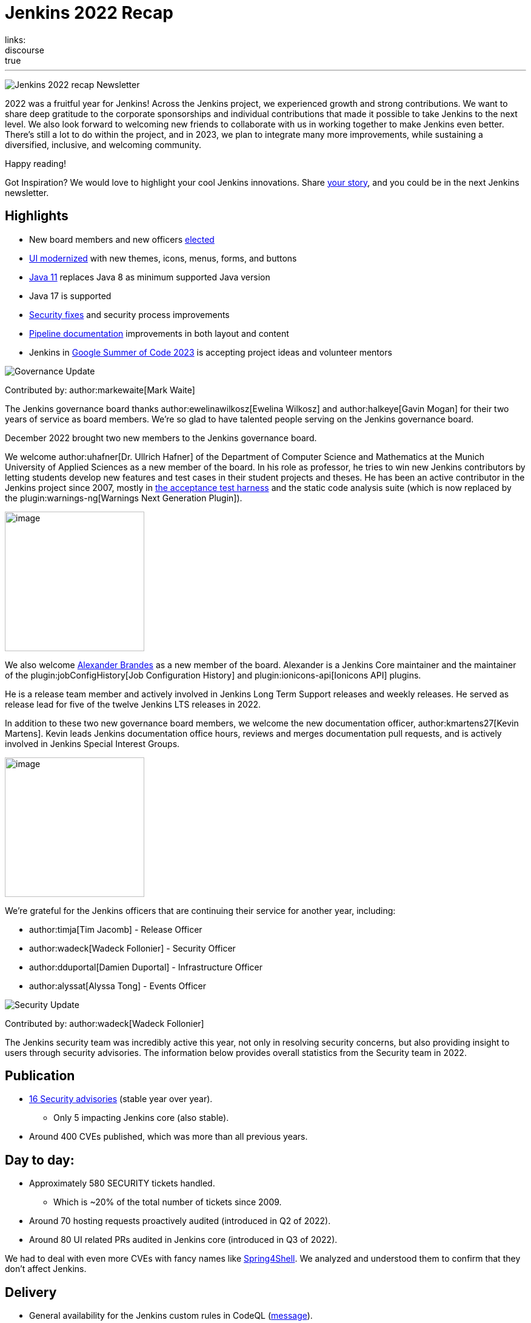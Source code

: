 = Jenkins 2022 Recap
:page-tags: jenkins, newsletter, community
:page-author: alyssat, kmartens27, gounthar
:page-opengraph: ../../images/post-images/2023/01/12/jenkins-newsletter/recap.png
links:
discourse: true
---

image:/post-images/2023/01/12/jenkins-newsletter/recap.png[Jenkins 2022 recap Newsletter]

2022 was a fruitful year for Jenkins!
Across the Jenkins project, we experienced growth and strong contributions.
We want to share deep gratitude to the corporate sponsorships and individual contributions that made it possible to take Jenkins to the next level.
We also look forward to welcoming new friends to collaborate with us in working together to make Jenkins even better.
There's still a lot to do within the project, and in 2023, we plan to integrate many more improvements, while sustaining a diversified, inclusive, and welcoming community.

Happy reading!

Got Inspiration?
We would love to highlight your cool Jenkins innovations.
Share https://docs.google.com/forms/d/e/1FAIpQLScMCGOMtn2hGpfXsbyssGhVW1LwlW4LkXCIaKINKDQU2m6ieg/viewform[your story], and you could be in the next Jenkins newsletter.

== Highlights

* New board members and new officers <<elected,elected>>
* <<modern-ui,UI modernized>> with new themes, icons, menus, forms, and buttons
* <<platform,Java 11>> replaces Java 8 as minimum supported Java version
* Java 17 is supported
* <<security-fixes,Security fixes>> and security process improvements
* <<documentation,Pipeline documentation>> improvements in both layout and content
* Jenkins in <<outreach,Google Summer of Code 2023>> is accepting project ideas and volunteer mentors

[[elected]]
image:/post-images/2023/01/12/jenkins-newsletter/governance.png[Governance Update]

Contributed by: author:markewaite[Mark Waite]

The Jenkins governance board thanks author:ewelinawilkosz[Ewelina Wilkosz] and author:halkeye[Gavin Mogan] for their two years of service as board members.
We're so glad to have talented people serving on the Jenkins governance board.

December 2022 brought two new members to the Jenkins governance board.

We welcome author:uhafner[Dr. Ullrich Hafner] of the Department of Computer Science and Mathematics at the Munich University of Applied Sciences as a new member of the board.
In his role as professor, he tries to win new Jenkins contributors by letting students develop new features and test cases in their student projects and theses.
He has been an active contributor in the Jenkins project since 2007, mostly in https://github.com/jenkinsci/acceptance-test-harness[the acceptance test harness] and the static code analysis suite (which is now replaced by the plugin:warnings-ng[Warnings Next Generation Plugin]).

image:/images/avatars/uhafner.jpg[image,width=230,height=230]

We also welcome link:https://github.com/NotMyFault[Alexander Brandes] as a new member of the board.
Alexander is a Jenkins Core maintainer and the maintainer of the plugin:jobConfigHistory[Job Configuration History] and plugin:ionicons-api[Ionicons API] plugins.

He is a release team member and actively involved in Jenkins Long Term Support releases and weekly releases.
He served as release lead for five of the twelve Jenkins LTS releases in 2022.

In addition to these two new governance board members, we welcome the new documentation officer, author:kmartens27[Kevin Martens].
Kevin leads Jenkins documentation office hours, reviews and merges documentation pull requests, and is actively involved in Jenkins Special Interest Groups.

image:/images/avatars/kmartens27.jpeg[image,width=230,height=230]

We're grateful for the Jenkins officers that are continuing their service for another year, including:

* author:timja[Tim Jacomb] - Release Officer
* author:wadeck[Wadeck Follonier] - Security Officer
* author:dduportal[Damien Duportal] - Infrastructure Officer
* author:alyssat[Alyssa Tong] - Events Officer

[[security-fixes]]
image:/post-images/2023/01/12/jenkins-newsletter/security.png[Security Update]

Contributed by: author:wadeck[Wadeck Follonier]

The Jenkins security team was incredibly active this year, not only in resolving security concerns, but also providing insight to users through security advisories.
The information below provides overall statistics from the Security team in 2022.

== Publication

* link:/security/advisories/#2022[16 Security advisories] (stable year over year).
** Only 5 impacting Jenkins core (also stable).
* Around 400 CVEs published, which was more than all previous years.

== Day to day:

* Approximately 580 SECURITY tickets handled.
** Which is ~20% of the total number of tickets since 2009.
* Around 70 hosting requests proactively audited (introduced in Q2 of 2022).
* Around 80 UI related PRs audited in Jenkins core (introduced in Q3 of 2022).

We had to deal with even more CVEs with fancy names like link:/blog/2022/03/31/spring-rce-CVE-2022-22965/[Spring4Shell].
We analyzed and understood them to confirm that they don't affect Jenkins.

== Delivery

* General availability for the Jenkins custom rules in CodeQL (https://groups.google.com/g/jenkinsci-dev/c/OMe_zN8-Tkc/m/5Tf0OnNWAgAJ[message]).
* Improved tooling for the SECURITY tickets handling.

image:/post-images/2023/01/12/jenkins-newsletter/infrastructure.png[Infrastructure Update]

Contributed by: author:dduportal[Damien Duportal]

2022 was an eventful year for the Jenkins Infrastructure team as well, leading to various updates and improvements.

* Ci.jenkins.io now has:
** General availability for Windows 2022 server use.
** JDK19 availability for developers, providing new functionalities and edge testing options.
** Kubernetes has been upgraded to version 1.23 to support Azure, AWS, and DigitalOcean.
* The link:https://jfrog.com/[JFrog] sponsored migration of link:https://repo.jenkins-ci.org/ui/[repo.jenkins-ci.org] to their new AWS platform, which provides improved performance for artifact downloads.
* Download mirrors (link:https://get.jenkins.io/war/2.386/jenkins.war?mirrorstats[get.jenkins.io]):
** A new download mirror for Jenkins was added in Asia. We want to thank link:https://servanamanaged.com/[Servana] for providing the mirror!
** The mirror mirror.gruenehoelle.nl, located in the Netherlands, that had been available previously has been decommissioned.
Thank you for the service!

* The Infrastructure team was also able to review and clean up unused Azure resources, leading to $1,000 of monthly savings!

[[platform]]
image:/post-images/2023/01/12/jenkins-newsletter/platform-modernization.png[Platform Modernization Update]

Contributed by: author:gounthar[Bruno Verachten]

Several upgrades were made to modernize the Jenkins platform.
These include:

* Java 11 is now required for Jenkins platform and plugin development.
** link:/blog/2022/12/14/require-java-11/[Build toolchain changes] arrived in parent pom 4.52.
** Java 11 provides a better baseline to work from, ensuring that the benefits such as performance and memory improvements are felt across the platform.
** Jenkins now has more Java 11 installations than Java 8 installations of Jenkins core!
+
image:/post-images/2022-12-require-java-11/jvms.png[image,width=403,height=275]
* Jenkins now fully supports Java 17.
** Previously, Java 17 was only available in a preview mode, but with the LTS release of link:/changelog-stable/#v2.361.1[2.361.1], Java 17 functionality is fully available in Jenkins.
* Migration of Linux installation packages from System V init to `systemd`.
** Users have requested this migration since 2017.
The link:/blog/2022/03/25/systemd-migration/#motivation[goals of the migration] were achieved: to provide unification of service management implementation and better integration between Jenkins core and service management framework.
** Thanks to author:basil[Basil Crow] for his work on the migration.
* Staying on top of new backend and frontend dependency updates providing better testing, processing, and performance across Jenkins.
* Container image updates:
** Added new platform support, such as arm/v7 and aarch64.
** Removed support for ppc64le.
** Released the final, definitive version of the JDK8 containers.
** Removed the deprecated install-plugins.sh script from Docker images.
** There were also "Exit" and "Restart" link:/blog/2022/05/27/docker-image-new-lifecycle/[lifecycle changes] added to the Docker images. As a result, users must ensure they have a Container Restart Policy in their container.
* The ANTLR 2 grammars and code were upgraded to ANTLR 4, making it easier for Jenkins to read and parse through various programming languages.
This means Jenkins core can now compile with more languages!
** Thanks to author:slide_o_mix[Alex Earl] and author:basil[Basil Crow] for all of their hard work on completing this transition!
** This was included in the 2.376 Jenkins weekly release.
* Platform documentation
** A short link:/doc/administration/requirements/servlet-containers/#sidebar-content[guide] about web containers and servlet container support was created.
* Jenkins releases are now guided by release leads thanks to our release officer, author:timja[Tim Jacomb].
2022 release leads have included:
** link:https://github.com/timja[Tim Jacomb] - 2.361.4
** link:https://github.com/cathychan[Cathy Chan] - 2.319.2 and 2.332.1
** link:https://github.com/imonteroperez[Ildefonso Montero] - 2.319.3 and 2.332.2
** link:https://github.com/krisstern[Kris Stern] - 2.361.1, 2.361.2, and 2.375.2
** link:https://github.com/NotMyFault[Alexander Brandes] - 2.332.3, 2.346.1, 2.346.2, 2.346.3, 2.361.3, and 2.375.1
* Platform Work In Progress:
** For further development, experiments with RISC-V agents with JDK17/19/20 need to be performed.
** Additional experiments with Windows 2022 server needs to be performed as well.

image:/post-images/2023/01/12/jenkins-newsletter/localization-simplification.png[Localization simplification Update]

== CrowdIn for plugin localization
Thanks to link:https://github.com/NotMyFault[Alexander Brandes] for helping get link:https://crowdin.com/enterprise[CrowdIn] connected with link:/doc/developer/crowdin/crowdin-integration/#setup-a-crowdin-project[Jenkins].
This will make the plugin localization process easier, allowing for any user to contribute to localizing plugin documentation.
link:https://crowdin.jenkins.io/[This page] shows the plugins that have localization work currently open.
It also provides some insight as to how many changes have been made and how many people have been contributing to the project.

image:/post-images/2023/01/12/jenkins-newsletter/jenkins-crowdin.png[Jenkins Crowdin]

== UTF-8 encoding

The Jenkins project also updated how it reads jelly files, making the transition to using UTF-8.
This was possible once the transition to Java 11 completed.
By utilizing UTF-8, developers and users can build more reliably and have modern property files read correctly.
This also aligns Jenkins' ability to read different types of property files, provided the encoding is the same.

[[modern-ui]]
image:/post-images/2023/01/12/jenkins-newsletter/ui_ux.png[User Experience Update]

Contributed by: author:markewaite[Mark Waite]

Jenkins LTS and weekly releases in 2022 included significant user experience improvements thanks to the work of author:janfaracik[Jan Faracik], author:timja[Tim Jacomb], link:https://github.com/NotMyFault[Alexander Brandes], author:daniel-beck[Daniel Beck], and many others.
Table layouts, menu entries, icons, themes, breadcrumbs, and more were updated to give Jenkins a new, fresh look in 2022.

image:/post-images/2023/01/12/jenkins-newsletter/jenkins-modern-look.png[jenkins modern look]

== Themes and icons

Jenkins now has much broader support for themes.
The plugin:dark-theme[dark theme] is now installed on over 6,000 Jenkins controllers worldwide.
The plugin:material-theme[material theme] is also available.

The link:/blog/2022/06/20/svg-icon-migration/[transition to scalable vector graphics (SVG) icons] improved the appearance of Jenkins icons.
The SVG icons are specifically selected to work well across a wide range of resolutions and across multiple themes.

== Menus and forms

The menus of configuration forms moved from the top of each configuration page to the side panel.
The side panel locations are more familiar for users and make better use of screen space that was previously empty.

== New look

image:/post-images/2023/01/12/jenkins-newsletter/jenkins-modern-look-2.png[jenkins modern look 2]

The improvements to look and feel have made Jenkins more comfortable for users and easier to navigate.

== What's next?

Tim Jacomb and Jan Faracik shared their ideas for further improvements to the Jenkins UI.
Watch their DevOps World 2022 talk, link:https://www.techstrongevents.com/devops-world-2022/v/s-1130969?i=-sEhHYKccv3MgOrJkeyuyY4jp29rM6m-["Transformation of the Jenkins User Interface and Where It’s Going Next"] (registration required to view the video).

[[documentation]]
image:/post-images/2023/01/12/jenkins-newsletter/jenkins-io-improvements.png[Jenkins io improvements Update]

Contributed by: author:kmartens27[Kevin Martens]

This year, the Jenkins project saw documentation contributions from new and seasoned Jenkins users.
These contributions included blog posts, documentation additions and updates, documentation migration, and other improvements.
All of this has helped expand and empower the Jenkins community.

Over the year, Jenkins project saw 48 blog posts, submitted by 23 different authors.
There were 814 contributions throughout 2022.
These contributions are a result of the community and collaboration with various projects throughout the year, such as link:/blog/2022/04/11/She-Code-Africa-contributhon/[She Code Africa Contributhon], link:/blog/2022/10/31/jenkins-google-summer-of-code-archive-2022/[Google Summer of Code], and link:/blog/2022/11/17/hacktoberfest-recap/[Hacktoberfest].
Our deepest gratitude and appreciation go out to all Jenkins contributors and the open-source community beyond.

== Pipeline Steps Reference

Thanks to the work of author:vihaanthora[Vihaan Thora], contributing via link:/blog/2022/10/10/pipeline-steps-improvement-gsoc-report/#project-specific-guidance[Google Summer of Code], the link:/doc/pipeline/steps/[Pipeline Steps] reference page provides simplified search for Pipeline steps.
The reference page is invaluable for developers when working in Jenkins and utilizing plugins.
The updates include search functionality, UI improvements, and faster page loading.

image:/post-images/2023/01/12/jenkins-newsletter/image5.png[image,width=624,height=388]

== Algolia search

image:/post-images/2023/01/12/jenkins-newsletter/image6.png[image,width=275,height=52]

The Jenkins documentation site search has been updated to use the latest version of https://www.algolia.com/[Algolia].
We recognize and thank author:halkeye[Gavin Mogan] for his work on site search and on the link:https://plugins.jenkins.io[plugins site].
We thank link:https://algolia.com[Algolia] for donating the search functionality.
The site search now provides more relevant results and suggestions for users.
A visual update was included as part of the upgrade, resulting in the new look and feel.

image:/post-images/2023/01/12/jenkins-newsletter/image7.png[image,width=363,height=317]

[[outreach]]
image:/post-images/2023/01/12/jenkins-newsletter/outreach-and-advocacy.png[Outreach and advocacy Update]

Contributed by: author:alyssat[Alyssa Tong]

In 2022, the Jenkins project was able to collaborate on and complete several projects.
This included launching two new sites for community engagement and involvement:

* link:https://community.jenkins.io/[community.jenkins.io] now provides a space for community discourse and communication.
* link:https://stories.jenkins.io/[stories.jenkins.io] is a site dedicated to sharing the experiences and stories of Jenkins users, developers, and contributors that Jenkins has impacted.

Throughout the year, the Jenkins project participated in:

* link:/sigs/gsoc/[Google Summer of Code 2022]
* link:/blog/2022/04/11/She-Code-Africa-contributhon/[She Code Africa Contributhon 2022]
* link:/events/hacktoberfest/[Hacktoberfest 2022]

We collaborated with new Jenkins users all over the globe, improved many areas of Jenkins, and celebrated the successes of the community!

The Jenkins project is also excited to share what's to come in 2023:

* Jenkins in GSoC 2023 : link:/projects/gsoc/2023/project-ideas/[Call for Project Ideas] + link:/blog/2022/12/09/GSoC-the-gift-of-mentorship/[Call for Mentors].
** link:https://www.youtube.com/watch?v=k_sTkGtTix8[A Guide to Better Preparations] is a great resource for potential GSoC candidates, who want to get started and increase their chance of getting accepted into the program.
* https://fosdem.org/2023/[FOSDEM'23]: Jenkins will have a devstand at FOSDEM (Feb 4-5, 2023).
* https://www.socallinuxexpo.org/scale/20x[SCALE 20x]: Jenkins will have a booth presence at SCALE (March 9-12, 2023).

Finally, we want to link:/blog/2022/11/24/jenkins-sponsor-appreciation/[thank our partners and sponsors] over the year, as so much of this is possible with the help of their contributions.
